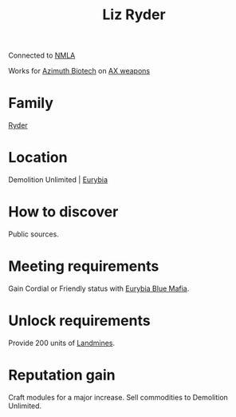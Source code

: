 :PROPERTIES:
:ID:       cb71ba02-e47b-4feb-a421-b1f2ecdce6f3
:END:
#+title: Liz Ryder
#+filetags: :Individual:engineer:
Connected to [[id:dbfbb5eb-82a2-43c8-afb9-252b21b8464f][NMLA]]

Works for [[id:e68a5318-bd72-4c92-9f70-dcdbd59505d1][Azimuth Biotech]] on [[id:6023377d-7271-49d1-80ec-ffab82dc8c29][AX weapons]]

* Family
  [[id:24e2cdd2-f3f3-45fa-9140-99711e77fd17][Ryder]]
* Location
Demolition Unlimited | [[id:0dbd55a5-68d9-45c4-9a80-b2e41f79554c][Eurybia]]
* How to discover
Public sources.
* Meeting requirements
Gain Cordial or Friendly status with [[id:bfb6fa92-52a2-4955-a1d7-4f11307f77fc][Eurybia Blue Mafia]].
* Unlock requirements
Provide 200 units of [[id:2b461b7b-10e3-49fd-ba61-bce15a046809][Landmines]].
* Reputation gain
Craft modules for a major increase.
Sell commodities to Demolition Unlimited.
